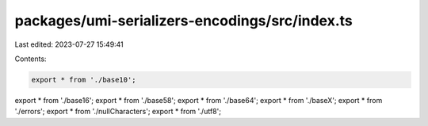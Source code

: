 packages/umi-serializers-encodings/src/index.ts
===============================================

Last edited: 2023-07-27 15:49:41

Contents:

.. code-block:: ts

    export * from './base10';
export * from './base16';
export * from './base58';
export * from './base64';
export * from './baseX';
export * from './errors';
export * from './nullCharacters';
export * from './utf8';


